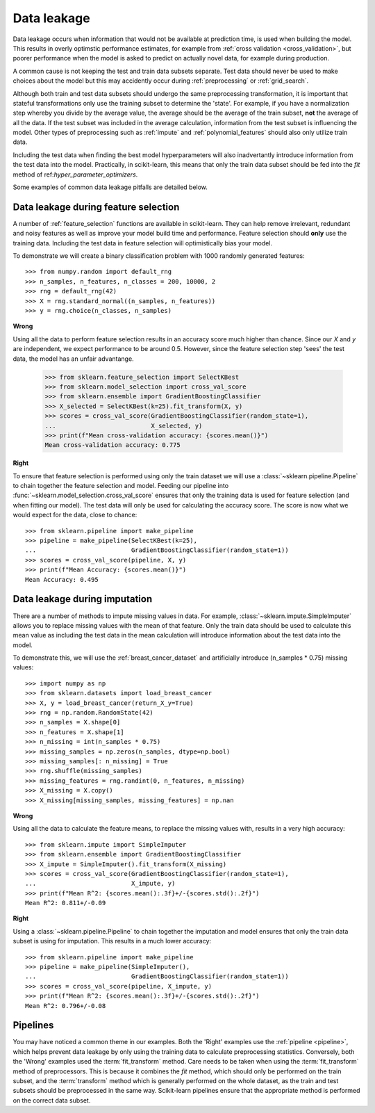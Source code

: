 .. _data_leakage:

============
Data leakage
============

Data leakage occurs when information that would not be available at prediction
time, is used when building the model. This results in overly optimstic
performance estimates, for example from :ref:`cross validation
<cross_validation>`, but poorer performance when the model is asked to predict
on actually novel data, for example during production.

A common cause is not keeping the test and train data subsets separate. Test
data should never be used to make choices about the model but this may
accidently occur during :ref:`preprocessing` or :ref:`grid_search`.

Although both train and test data subsets should undergo the same preprocessing
transformation, it is important that stateful transformations only use the
training subset to determine the 'state'. For example, if you have a
normalization step whereby you divide by the average value, the average should
be the average of the train subset, **not** the average of all the data. If the
test subset was included in the average calculation, information from the test
subset is influencing the model. Other types of preprocessing such as
:ref:`impute` and :ref:`polynomial_features` should also only utilize train
data.

Including the test data when finding the best model hyperparameters will
also inadvertantly introduce information from the test data into the model.
Practically, in scikit-learn, this means that only the train data subset
should be fed into the `fit` method of ref:`hyper_parameter_optimizers`.

Some examples of common data leakage pitfalls are detailed below.

Data leakage during feature selection
=====================================

A number of :ref:`feature_selection` functions are available in scikit-learn.
They can help remove irrelevant, redundant and noisy features as well as
improve your model build time and performance. Feature selection should
**only** use the training data. Including the test data in feature selection
will optimistically bias your model.

To demonstrate we will create a binary classification problem with
1000 randomly generated features::

    >>> from numpy.random import default_rng
    >>> n_samples, n_features, n_classes = 200, 10000, 2
    >>> rng = default_rng(42)
    >>> X = rng.standard_normal((n_samples, n_features))
    >>> y = rng.choice(n_classes, n_samples)

**Wrong**

Using all the data to perform feature selection results in an accuracy score
much higher than chance. Since our `X` and `y` are independent, we expect
performance to be around 0.5. However, since the feature selection step
'sees' the test data, the model has an unfair advantange.

    >>> from sklearn.feature_selection import SelectKBest
    >>> from sklearn.model_selection import cross_val_score
    >>> from sklearn.ensemble import GradientBoostingClassifier
    >>> X_selected = SelectKBest(k=25).fit_transform(X, y)
    >>> scores = cross_val_score(GradientBoostingClassifier(random_state=1),
    ...                          X_selected, y)
    >>> print(f"Mean cross-validation accuracy: {scores.mean()}")
    Mean cross-validation accuracy: 0.775

**Right**

To ensure that feature selection is performed using only the train dataset
we will use a :class:`~sklearn.pipeline.Pipeline` to chain together the
feature selection and model. Feeding our pipeline into
:func:`~sklearn.model_selection.cross_val_score` ensures that only the
training data is used for feature selection (and when fitting our model).
The test data will only be used for calculating the accuracy score. The
score is now what we would expect for the data, close to chance::

    >>> from sklearn.pipeline import make_pipeline
    >>> pipeline = make_pipeline(SelectKBest(k=25),
    ...                          GradientBoostingClassifier(random_state=1))
    >>> scores = cross_val_score(pipeline, X, y)
    >>> print(f"Mean Accuracy: {scores.mean()}")
    Mean Accuracy: 0.495

Data leakage during imputation
==============================

There are a number of methods to impute missing values in data. For example,
:class:`~sklearn.impute.SimpleImputer` allows you to replace missing values
with the mean of that feature. Only the train data should be used to
calculate this mean value as including the test data in the mean calculation
will introduce information about the test data into the model.

To demonstrate this, we will use the :ref:`breast_cancer_dataset` and
artificially introduce (n_samples * 0.75) missing values::

    >>> import numpy as np
    >>> from sklearn.datasets import load_breast_cancer
    >>> X, y = load_breast_cancer(return_X_y=True)
    >>> rng = np.random.RandomState(42)
    >>> n_samples = X.shape[0]
    >>> n_features = X.shape[1]
    >>> n_missing = int(n_samples * 0.75)
    >>> missing_samples = np.zeros(n_samples, dtype=np.bool)
    >>> missing_samples[: n_missing] = True
    >>> rng.shuffle(missing_samples)
    >>> missing_features = rng.randint(0, n_features, n_missing)
    >>> X_missing = X.copy()
    >>> X_missing[missing_samples, missing_features] = np.nan

**Wrong**

Using all the data to calculate the feature means, to replace the missing
values with, results in a very high accuracy::

    >>> from sklearn.impute import SimpleImputer
    >>> from sklearn.ensemble import GradientBoostingClassifier
    >>> X_impute = SimpleImputer().fit_transform(X_missing)
    >>> scores = cross_val_score(GradientBoostingClassifier(random_state=1),
    ...                          X_impute, y)
    >>> print(f"Mean R^2: {scores.mean():.3f}+/-{scores.std():.2f}")
    Mean R^2: 0.811+/-0.09

**Right**

Using a :class:`~sklearn.pipeline.Pipeline` to chain together the imputation
and model ensures that only the train data subset is using for imputation.
This results in a much lower accuracy::

    >>> from sklearn.pipeline import make_pipeline
    >>> pipeline = make_pipeline(SimpleImputer(),
    ...                          GradientBoostingClassifier(random_state=1))
    >>> scores = cross_val_score(pipeline, X_impute, y)
    >>> print(f"Mean R^2: {scores.mean():.3f}+/-{scores.std():.2f}")
    Mean R^2: 0.796+/-0.08

Pipelines
=========

You may have noticed a common theme in our examples. Both the 'Right' examples
use the :ref:`pipeline <pipeline>`, which helps prevent data leakage by
only using the training data to calculate preprocessing statistics. Conversely,
both the 'Wrong' examples used the :term:`fit_transform` method.
Care needs to be taken when using the :term:`fit_transform` method of
preprocessors. This is because it combines the `fit` method, which should
only be performed on the train subset, and the :term:`transform` method which
is generally performed on the whole dataset, as the train and test subsets
should be preprocessed in the same way. Scikit-learn pipelines ensure that
the appropriate method is performed on the correct data subset.
